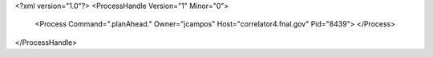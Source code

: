 <?xml version="1.0"?>
<ProcessHandle Version="1" Minor="0">
    <Process Command=".planAhead." Owner="jcampos" Host="correlator4.fnal.gov" Pid="8439">
    </Process>
</ProcessHandle>
